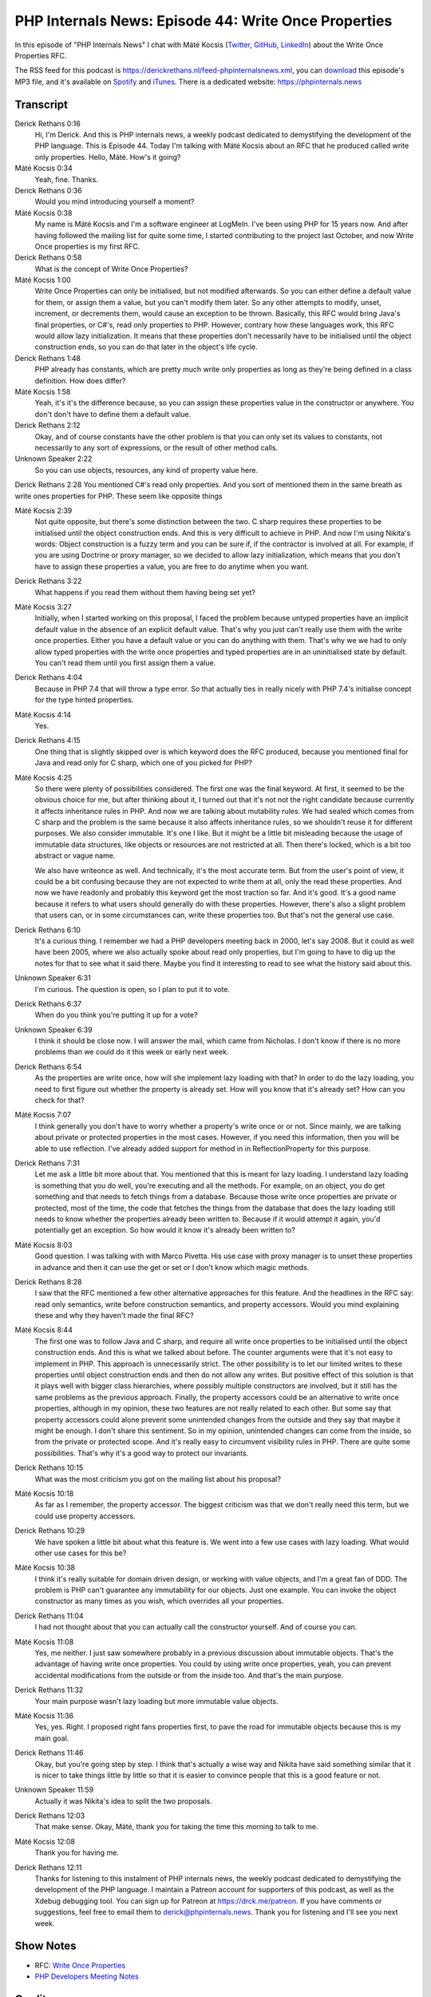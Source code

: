 PHP Internals News: Episode 44: Write Once Properties
=====================================================

.. articleMetaData::
   :Where: London, UK
   :Date: 2020-03-12 09:07 Europe/London
   :Tags: blog, php, phpinternalsnews
   :Short: pin044
   :Enclosure: media/pin-044.mp3

In this episode of "PHP Internals News" I chat with Máté Kocsis (`Twitter
<https://twitter.com/kocsismate90>`_, `GitHub <https://github.com/kocsismate>`_,
`LinkedIn <https://www.linkedin.com/in/kocsismate90/>`_)
about the Write Once Properties RFC.

The RSS feed for this podcast is
https://derickrethans.nl/feed-phpinternalsnews.xml, you can download_ this
episode's MP3 file, and it's available on Spotify_ and iTunes_.
There is a dedicated website: https://phpinternals.news

.. _download: /media/pin-045.mp3
.. _Spotify: https://open.spotify.com/show/1Qcd282SDWGF3FSVuG6kuB
.. _iTunes: https://itunes.apple.com/gb/podcast/php-internals-news/id1455782198?mt=2

Transcript
----------

Derick Rethans  0:16
	Hi, I'm Derick. And this is PHP internals news, a weekly podcast dedicated to demystifying the development of the PHP language. This is Episode 44. Today I'm talking with Máté Kocsis about an RFC that he produced called write only properties. Hello, Máté. How's it going?

Máté Kocsis  0:34
	Yeah, fine. Thanks.

Derick Rethans  0:36
	Would you mind introducing yourself a moment?

Máté Kocsis  0:38
	My name is Máté Kocsis and I'm a software engineer at LogMeIn. I've been using PHP for 15 years now. And after having followed the mailing list for quite some time, I started contributing to the project last October, and now Write Once properties is my first RFC.

Derick Rethans  0:58
	What is the concept of Write Once Properties?

Máté Kocsis  1:00
	Write Once Properties can only be initialised, but not modified afterwards. So you can either define a default value for them, or assign them a value, but you can't modify them later. So any other attempts to modify, unset, increment, or decrements them, would cause an exception to be thrown. Basically, this RFC would bring Java's final properties, or C#'s, read only properties to PHP. However, contrary how these languages work, this RFC would allow lazy initialization. It means that these properties don't necessarily have to be initialised until the object construction ends, so you can do that later in the object's life cycle.

Derick Rethans  1:48
	PHP already has constants, which are pretty much write only properties as long as they're being defined in a class definition. How does differ?

Máté Kocsis  1:58
	Yeah, it's it's the difference because, so you can assign these properties value in the constructor or anywhere. You don't don't have to define them a default value.

Derick Rethans  2:12
	Okay, and of course constants have the other problem is that you can only set its values to constants, not necessarily to any sort of expressions, or the result of other method calls.

Unknown Speaker  2:22
	So you can use objects, resources, any kind of property value here.

Derick Rethans  2:28
You mentioned C#'s read only properties. And you sort of mentioned them in the same breath as write ones properties for PHP. These seem like opposite things

Máté Kocsis  2:39
	Not quite opposite, but there's some distinction between the two. C sharp requires these properties to be initialised until the object construction ends. And this is very difficult to achieve in PHP. And now I'm using Nikita's words: Object construction is a fuzzy term and you can be sure if, if the contractor is involved at all. For example, if you are using Doctrine or proxy manager, so we decided to allow lazy initialization, which means that you don't have to assign these properties a value, you are free to do anytime when you want.

Derick Rethans  3:22
	What happens if you read them without them having being set yet?

Máté Kocsis  3:27
	Initially, when I started working on this proposal, I faced the problem because untyped properties have an implicit default value in the absence of an explicit default value. That's why you just can't really use them with the write once properties. Either you have a default value or you can do anything with them. That's why we we had to only allow typed properties with the write once properties and typed properties are in an uninitialised state by default. You can't read them until you first assign them a value.

Derick Rethans  4:04
	Because in PHP 7.4 that will throw a type error. So that actually ties in really nicely with PHP 7.4's initialise concept for the type hinted properties.

Máté Kocsis  4:14
	Yes.

Derick Rethans  4:15
	One thing that is slightly skipped over is which keyword does the RFC produced, because you mentioned final for Java and read only for C sharp, which one of you picked for PHP?

Máté Kocsis  4:25
	So there were plenty of possibilities considered. The first one was the final keyword. At first, it seemed to be the obvious choice for me, but after thinking about it, I turned out that it's not not the right candidate because currently it affects inheritance rules in PHP. And now we are talking about mutability rules. We had sealed which comes from C sharp and the problem is the same because it also affects inheritance rules, so we shouldn't reuse it for different purposes. We also consider immutable. It's one I like. But it might be a little bit misleading because the usage of immutable data structures, like objects or resources are not restricted at all. Then there's locked, which is a bit too abstract or vague name.

	We also have writeonce as well. And technically, it's the most accurate term. But from the user's point of view, it could be a bit confusing because they are not expected to write them at all, only the read these properties. And now we have readonly and probably this keyword get the most traction so far. And it's good. It's a good name because it refers to what users should generally do with these properties. However, there's also a slight problem that users can, or in some circumstances can, write these properties too. But that's not the general use case.

Derick Rethans  6:10
	It's a curious thing. I remember we had a PHP developers meeting back in 2000, let's say 2008. But it could as well have been 2005, where we also actually spoke about read only properties, but I'm going to have to dig up the notes for that to see what it said there. Maybe you find it interesting to read to see what the history said about this.

Unknown Speaker  6:31
	I'm curious. The question is open, so I plan to put it to vote.

Derick Rethans  6:37
	When do you think you're putting it up for a vote?

Unknown Speaker  6:39
	I think it should be close now. I will answer the mail, which came from Nicholas. I don't know if there is no more problems than we could do it this week or early next week.

Derick Rethans  6:54
	As the properties are write once, how will she implement lazy loading with that? In order to do the lazy loading, you need to first figure out whether the property is already set. How will you know that it's already set? How can you check for that?

Máté Kocsis  7:07
	I think generally you don't have to worry whether a property's write once or or not. Since mainly, we are talking about private or protected properties in the most cases. However, if you need this information, then you will be able to use reflection. I've already added support for method in in ReflectionProperty for this purpose.

Derick Rethans  7:31
	Let me ask a little bit more about that. You mentioned that this is meant for lazy loading. I understand lazy loading is something that you do well, you're executing and all the methods. For example, on an object, you do get something and that needs to fetch things from a database. Because those write once properties are private or protected, most of the time, the code that fetches the things from the database that does the lazy loading still needs to know whether the properties already been written to. Because if it would attempt it again, you'd potentially get an exception. So how would it know it's already been written to?

Máté Kocsis  8:03
	Good question. I was talking with with Marco Pivetta. His use case with proxy manager is to unset these properties in advance and then it can use the get or set or I don't know which magic methods.

Derick Rethans  8:28
	I saw that the RFC mentioned a few other alternative approaches for this feature. And the headlines in the RFC say: read only semantics, write before construction semantics, and property accessors. Would you mind explaining these and why they haven't made the final RFC?

Máté Kocsis  8:44
	The first one was to follow Java and C sharp, and require all write once properties to be initialised until the object construction ends. And this is what we talked about before. The counter arguments were that it's not easy to implement in PHP. This approach is unnecessarily strict. The other possibility is to let our limited writes to these properties until object construction ends and then do not allow any writes. But positive effect of this solution is that it plays well with bigger class hierarchies, where possibly multiple constructors are involved, but it still has the same problems as the previous approach. Finally, the property accessors could be an alternative to write once properties, although in my opinion, these two features are not really related to each other. But some say that property accessors could alone prevent some unintended changes from the outside and they say that maybe it might be enough. I don't share this sentiment. So in my opinion, unintended changes can come from the inside, so from the private or protected scope. And it's really easy to circumvent visibility rules in PHP. There are quite some possibilities. That's why it's a good way to protect our invariants.

Derick Rethans  10:15
	What was the most criticism you got on the mailing list about his proposal?

Máté Kocsis  10:18
	As far as I remember, the property accessor. The biggest criticism was that we don't really need this term, but we could use property accessors.

Derick Rethans  10:29
	We have spoken a little bit about what this feature is. We went into a few use cases with lazy loading. What would other use cases for this be?

Máté Kocsis  10:38
	I think it's really suitable for domain driven design, or working with value objects, and I'm a great fan of DDD. The problem is PHP can't guarantee any immutability for our objects. Just one example. You can invoke the object constructor as many times as you wish, which overrides all your properties.

Derick Rethans  11:04
	I had not thought about that you can actually call the constructor yourself. And of course you can.

Máté Kocsis  11:08
	Yes, me neither. I just saw somewhere probably in a previous discussion about immutable objects. That's the advantage of having write once properties. You could by using write once properties, yeah, you can prevent accidental modifications from the outside or from the inside too. And that's the main purpose.

Derick Rethans  11:32
	Your main purpose wasn't lazy loading but more immutable value objects.

Máté Kocsis  11:36
	Yes, yes. Right. I proposed right fans properties first, to pave the road for immutable objects because this is my main goal.

Derick Rethans  11:46
	Okay, but you're going step by step. I think that's actually a wise way and Nikita have said something similar that it is nicer to take things little by little so that it is easier to convince people that this is a good feature or not.

Unknown Speaker  11:59
	Actually it was Nikita's idea to split the two proposals.

Derick Rethans  12:03
	That make sense. Okay, Máté, thank you for taking the time this morning to talk to me.

Máté Kocsis  12:08
	Thank you for having me.

Derick Rethans  12:11
	Thanks for listening to this instalment of PHP internals news, the weekly podcast dedicated to demystifying the development of the PHP language. I maintain a Patreon account for supporters of this podcast, as well as the Xdebug debugging tool. You can sign up for Patreon at https://drck.me/patreon. If you have comments or suggestions, feel free to email them to derick@phpinternals.news. Thank you for listening and I'll see you next week.


Show Notes
----------

- RFC: `Write Once Properties <https://wiki.php.net/rfc/write_once_properties>`_
- `PHP Developers Meeting Notes <https://derickrethans.nl/files/meeting-notes.html>`_

Credits
-------

.. credit::
   :Description: Music: Chipper Doodle v2
   :Type: Music
   :Author: Kevin MacLeod (incompetech.com) — Creative Commons: By Attribution 3.0
   :Link: https://incompetech.com/music/royalty-free/music.html
